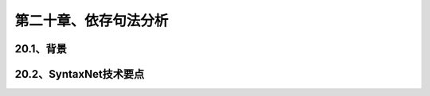 第二十章、依存句法分析
=======================================================================

20.1、背景
---------------------------------------------------------------------
20.2、SyntaxNet技术要点
---------------------------------------------------------------------

